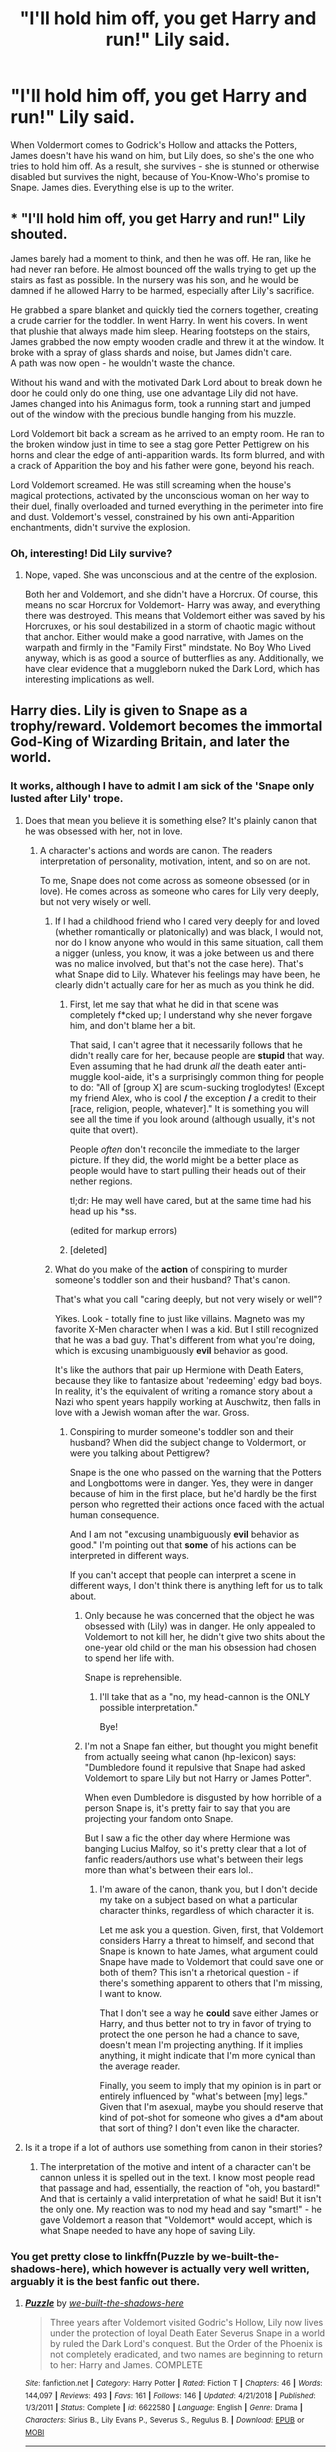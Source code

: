 #+TITLE: "I'll hold him off, you get Harry and run!" Lily said.

* "I'll hold him off, you get Harry and run!" Lily said.
:PROPERTIES:
:Author: DinoAnkylosaurus
:Score: 12
:DateUnix: 1591142517.0
:DateShort: 2020-Jun-03
:FlairText: Prompt
:END:
When Voldermort comes to Godrick's Hollow and attacks the Potters, James doesn't have his wand on him, but Lily does, so she's the one who tries to hold him off. As a result, she survives - she is stunned or otherwise disabled but survives the night, because of You-Know-Who's promise to Snape. James dies. Everything else is up to the writer.


** * "I'll hold him off, you get Harry and run!" Lily shouted.
  :PROPERTIES:
  :CUSTOM_ID: ill-hold-him-off-you-get-harry-and-run-lily-shouted.
  :END:
James barely had a moment to think, and then he was off. He ran, like he had never ran before. He almost bounced off the walls trying to get up the stairs as fast as possible. In the nursery was his son, and he would be damned if he allowed Harry to be harmed, especially after Lily's sacrifice.

He grabbed a spare blanket and quickly tied the corners together, creating a crude carrier for the toddler. In went Harry. In went his covers. In went that plushie that always made him sleep. Hearing footsteps on the stairs, James grabbed the now empty wooden cradle and threw it at the window. It broke with a spray of glass shards and noise, but James didn't care.\\
A path was now open - he wouldn't waste the chance.

Without his wand and with the motivated Dark Lord about to break down he door he could only do one thing, use one advantage Lily did not have. James changed into his Animagus form, took a running start and jumped out of the window with the precious bundle hanging from his muzzle.

Lord Voldemort bit back a scream as he arrived to an empty room. He ran to the broken window just in time to see a stag gore Petter Pettigrew on his horns and clear the edge of anti-apparition wards. Its form blurred, and with a crack of Apparition the boy and his father were gone, beyond his reach.

Lord Voldemort screamed. He was still screaming when the house's magical protections, activated by the unconscious woman on her way to their duel, finally overloaded and turned everything in the perimeter into fire and dust. Voldemort's vessel, constrained by his own anti-Apparition enchantments, didn't survive the explosion.
:PROPERTIES:
:Author: PuzzleheadedPool1
:Score: 16
:DateUnix: 1591184371.0
:DateShort: 2020-Jun-03
:END:

*** Oh, interesting! Did Lily survive?
:PROPERTIES:
:Author: DinoAnkylosaurus
:Score: 4
:DateUnix: 1591186052.0
:DateShort: 2020-Jun-03
:END:

**** Nope, vaped. She was unconscious and at the centre of the explosion.

Both her and Voldemort, and she didn't have a Horcrux. Of course, this means no scar Horcrux for Voldemort- Harry was away, and everything there was destroyed. This means that Voldemort either was saved by his Horcruxes, or his soul destabilized in a storm of chaotic magic without that anchor. Either would make a good narrative, with James on the warpath and firmly in the "Family First" mindstate. No Boy Who Lived anyway, which is as good a source of butterflies as any. Additionally, we have clear evidence that a muggleborn nuked the Dark Lord, which has interesting implications as well.
:PROPERTIES:
:Author: PuzzleheadedPool1
:Score: 12
:DateUnix: 1591186789.0
:DateShort: 2020-Jun-03
:END:


** Harry dies. Lily is given to Snape as a trophy/reward. Voldemort becomes the immortal God-King of Wizarding Britain, and later the world.
:PROPERTIES:
:Author: darkpothead
:Score: 7
:DateUnix: 1591154792.0
:DateShort: 2020-Jun-03
:END:

*** It works, although I have to admit I am sick of the 'Snape only lusted after Lily' trope.
:PROPERTIES:
:Author: DinoAnkylosaurus
:Score: 4
:DateUnix: 1591185961.0
:DateShort: 2020-Jun-03
:END:

**** Does that mean you believe it is something else? It's plainly canon that he was obsessed with her, not in love.
:PROPERTIES:
:Score: 6
:DateUnix: 1591191345.0
:DateShort: 2020-Jun-03
:END:

***** A character's actions and words are canon. The readers interpretation of personality, motivation, intent, and so on are not.

To me, Snape does not come across as someone obsessed (or in love). He comes across as someone who cares for Lily very deeply, but not very wisely or well.
:PROPERTIES:
:Author: DinoAnkylosaurus
:Score: 2
:DateUnix: 1591199490.0
:DateShort: 2020-Jun-03
:END:

****** If I had a childhood friend who I cared very deeply for and loved (whether romantically or platonically) and was black, I would not, nor do I know anyone who would in this same situation, call them a nigger (unless, you know, it was a joke between us and there was no malice involved, but that's not the case here). That's what Snape did to Lily. Whatever his feelings may have been, he clearly didn't actually care for her as much as you think he did.
:PROPERTIES:
:Author: darkpothead
:Score: 8
:DateUnix: 1591202814.0
:DateShort: 2020-Jun-03
:END:

******* First, let me say that what he did in that scene was completely f*cked up; I understand why she never forgave him, and don't blame her a bit.

That said, I can't agree that it necessarily follows that he didn't really care for her, because people are *stupid* that way. Even assuming that he had drunk /all/ the death eater anti-muggle kool-aide, it's a surprisingly common thing for people to do: "All of [group X] are scum-sucking troglodytes! (Except my friend Alex, who is cool */* the exception */* a credit to their [race, religion, people, whatever]." It is something you will see all the time if you look around (although usually, it's not quite that overt).

People /often/ don't reconcile the immediate to the larger picture. If they did, the world might be a better place as people would have to start pulling their heads out of their nether regions.

tl;dr: He may well have cared, but at the same time had his head up his *ss.

(edited for markup errors)
:PROPERTIES:
:Author: DinoAnkylosaurus
:Score: 2
:DateUnix: 1591236029.0
:DateShort: 2020-Jun-04
:END:


******* [deleted]
:PROPERTIES:
:Score: 1
:DateUnix: 1591204746.0
:DateShort: 2020-Jun-03
:END:


****** What do you make of the *action* of conspiring to murder someone's toddler son and their husband? That's canon.

That's what you call "caring deeply, but not very wisely or well"?

Yikes. Look - totally fine to just like villains. Magneto was my favorite X-Men character when I was a kid. But I still recognized that he was a bad guy. That's different from what you're doing, which is excusing unambiguously *evil* behavior as good.

It's like the authors that pair up Hermione with Death Eaters, because they like to fantasize about 'redeeming' edgy bad boys. In reality, it's the equivalent of writing a romance story about a Nazi who spent years happily working at Auschwitz, then falls in love with a Jewish woman after the war. Gross.
:PROPERTIES:
:Score: 5
:DateUnix: 1591213678.0
:DateShort: 2020-Jun-04
:END:

******* Conspiring to murder someone's toddler son and their husband? When did the subject change to Voldermort, or were you talking about Pettigrew?

Snape is the one who passed on the warning that the Potters and Longbottoms were in danger. Yes, they were in danger because of him in the first place, but he'd hardly be the first person who regretted their actions once faced with the actual human consequence.

And I am not "excusing unambiguously *evil* behavior as good." I'm pointing out that *some* of his actions can be interpreted in different ways.

If you can't accept that people can interpret a scene in different ways, I don't think there is anything left for us to talk about.
:PROPERTIES:
:Author: DinoAnkylosaurus
:Score: 2
:DateUnix: 1591234544.0
:DateShort: 2020-Jun-04
:END:

******** Only because he was concerned that the object he was obsessed with (Lily) was in danger. He only appealed to Voldemort to not kill her, he didn't give two shits about the one-year old child or the man his obsession had chosen to spend her life with.

Snape is reprehensible.
:PROPERTIES:
:Score: 1
:DateUnix: 1591280464.0
:DateShort: 2020-Jun-04
:END:

********* I'll take that as a "no, my head-cannon is the ONLY possible interpretation."

Bye!
:PROPERTIES:
:Author: DinoAnkylosaurus
:Score: 2
:DateUnix: 1591281355.0
:DateShort: 2020-Jun-04
:END:


******** I'm not a Snape fan either, but thought you might benefit from actually seeing what canon (hp-lexicon) says: "Dumbledore found it repulsive that Snape had asked Voldemort to spare Lily but not Harry or James Potter".

When even Dumbledore is disgusted by how horrible of a person Snape is, it's pretty fair to say that you are projecting your fandom onto Snape.

But I saw a fic the other day where Hermione was banging Lucius Malfoy, so it's pretty clear that a lot of fanfic readers/authors use what's between their legs more than what's between their ears lol..
:PROPERTIES:
:Author: GDenthusiast
:Score: 1
:DateUnix: 1591286727.0
:DateShort: 2020-Jun-04
:END:

********* I'm aware of the canon, thank you, but I don't decide my take on a subject based on what a particular character thinks, regardless of which character it is.

Let me ask you a question. Given, first, that Voldemort considers Harry a threat to himself, and second that Snape is known to hate James, what argument could Snape have made to Voldemort that could save one or both of them? This isn't a rhetorical question - if there's something apparent to others that I'm missing, I want to know.

That I don't see a way he *could* save either James or Harry, and thus better not to try in favor of trying to protect the one person he had a chance to save, doesn't mean I'm projecting anything. If it implies anything, it might indicate that I'm more cynical than the average reader.

Finally, you seem to imply that my opinion is in part or entirely influenced by "what's between [my] legs." Given that I'm asexual, maybe you should reserve that kind of pot-shot for someone who gives a d*am about that sort of thing? I don't even like the character.
:PROPERTIES:
:Author: DinoAnkylosaurus
:Score: 2
:DateUnix: 1591483563.0
:DateShort: 2020-Jun-07
:END:


**** Is it a trope if a lot of authors use something from canon in their stories?
:PROPERTIES:
:Author: darkpothead
:Score: 2
:DateUnix: 1591202491.0
:DateShort: 2020-Jun-03
:END:

***** The interpretation of the motive and intent of a character can't be cannon unless it is spelled out in the text. I know most people read that passage and had, essentially, the reaction of "oh, you bastard!" And that is certainly a valid interpretation of what he said! But it isn't the only one. My reaction was to nod my head and say "smart!" - he gave Voldemort a reason that "Voldemort* would accept, which is what Snape needed to have any hope of saving Lily.
:PROPERTIES:
:Author: DinoAnkylosaurus
:Score: 0
:DateUnix: 1591204148.0
:DateShort: 2020-Jun-03
:END:


*** You get pretty close to linkffn(Puzzle by we-built-the-shadows-here), which however is actually very well written, arguably it is the best fanfic out there.
:PROPERTIES:
:Author: ceplma
:Score: 1
:DateUnix: 1591161149.0
:DateShort: 2020-Jun-03
:END:

**** [[https://www.fanfiction.net/s/6622580/1/][*/Puzzle/*]] by [[https://www.fanfiction.net/u/531023/we-built-the-shadows-here][/we-built-the-shadows-here/]]

#+begin_quote
  Three years after Voldemort visited Godric's Hollow, Lily now lives under the protection of loyal Death Eater Severus Snape in a world by ruled the Dark Lord's conquest. But the Order of the Phoenix is not completely eradicated, and two names are beginning to return to her: Harry and James. COMPLETE
#+end_quote

^{/Site/:} ^{fanfiction.net} ^{*|*} ^{/Category/:} ^{Harry} ^{Potter} ^{*|*} ^{/Rated/:} ^{Fiction} ^{T} ^{*|*} ^{/Chapters/:} ^{46} ^{*|*} ^{/Words/:} ^{144,097} ^{*|*} ^{/Reviews/:} ^{493} ^{*|*} ^{/Favs/:} ^{161} ^{*|*} ^{/Follows/:} ^{146} ^{*|*} ^{/Updated/:} ^{4/21/2018} ^{*|*} ^{/Published/:} ^{1/3/2011} ^{*|*} ^{/Status/:} ^{Complete} ^{*|*} ^{/id/:} ^{6622580} ^{*|*} ^{/Language/:} ^{English} ^{*|*} ^{/Genre/:} ^{Drama} ^{*|*} ^{/Characters/:} ^{Sirius} ^{B.,} ^{Lily} ^{Evans} ^{P.,} ^{Severus} ^{S.,} ^{Regulus} ^{B.} ^{*|*} ^{/Download/:} ^{[[http://www.ff2ebook.com/old/ffn-bot/index.php?id=6622580&source=ff&filetype=epub][EPUB]]} ^{or} ^{[[http://www.ff2ebook.com/old/ffn-bot/index.php?id=6622580&source=ff&filetype=mobi][MOBI]]}

--------------

*FanfictionBot*^{2.0.0-beta} | [[https://github.com/tusing/reddit-ffn-bot/wiki/Usage][Usage]]
:PROPERTIES:
:Author: FanfictionBot
:Score: 1
:DateUnix: 1591161163.0
:DateShort: 2020-Jun-03
:END:


**** I'll have to read it, thanks for the link!
:PROPERTIES:
:Author: DinoAnkylosaurus
:Score: 1
:DateUnix: 1591185995.0
:DateShort: 2020-Jun-03
:END:
